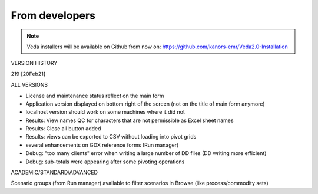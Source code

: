 .. Veda news documentation master file, created by
   sphinx-quickstart on Tue Feb 23 11:03:05 2021.
   You can adapt this file completely to your liking, but it should at least
   contain the root `toctree` directive.

From developers
================

.. note::
    Veda installers will be available on Github from now on: https://github.com/kanors-emr/Veda2.0-Installation


VERSION HISTORY

219 [20Feb21]

ALL VERSIONS


* License and maintenance status reflect on the main form

* Application version displayed on bottom right of the screen (not on the title of main form anymore)

* localhost version should work on some machines where it did not

* Results: View names QC for characters that are not permissible as Excel sheet names

* Results: Close all button added

* Results: views can be exported to CSV without loading into pivot grids

* several enhancements on GDX reference forms (Run manager)

* Debug: "too many clients" error when writing a large number of DD files (DD writing more efficient)

* Debug: sub-totals were appearing after some pivoting operations


ACADEMIC/STANDARD/ADVANCED


Scenario groups (from Run manager) available to filter scenarios in Browse (like process/commodity sets)



.. .. toctree::
   :maxdepth: 2
   :caption: Contents:




